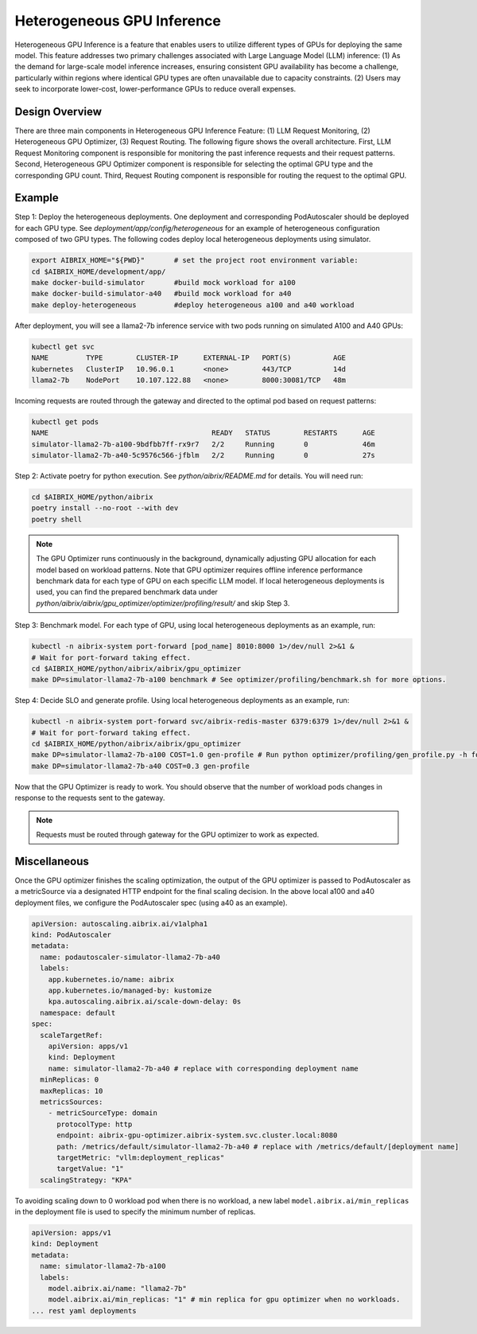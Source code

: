 .. _heterogeneous-gpu:

============================
Heterogeneous GPU Inference
============================

Heterogeneous GPU Inference is a feature that enables users to utilize different types of GPUs for deploying the same model. This feature addresses two primary challenges associated with Large Language Model (LLM) inference: (1) As the demand for large-scale model inference increases, ensuring consistent GPU availability has become a challenge, particularly within regions where identical GPU types are often unavailable due to capacity constraints. (2) Users may seek to incorporate lower-cost, lower-performance GPUs to reduce overall expenses. 

Design Overview
---------------

There are three main components in Heterogeneous GPU Inference Feature: (1) LLM Request Monitoring, (2) Heterogeneous GPU Optimizer, (3) Request Routing. The following figure shows the overall architecture. First, LLM Request Monitoring component is responsible for monitoring the past inference requests and their request patterns. Second, Heterogeneous GPU Optimizer component is responsible for selecting the optimal GPU type and the corresponding GPU count. Third, Request Routing component is responsible for routing the request to the optimal GPU.


.. figure:: ../assets/images/heterogeneous-gpu-diagram.png
  :alt: heterogeneous-gpu-diagram
  :width: 100%
  :align: center


Example
-------------

Step 1: Deploy the heterogeneous deployments. One deployment and corresponding PodAutoscaler should be deployed for each GPU type.
See `deployment/app/config/heterogeneous` for an example of heterogeneous configuration composed of two GPU types. The following codes 
deploy local heterogeneous deployments using simulator.

.. code-block:: bash

    export AIBRIX_HOME="${PWD}"       # set the project root environment variable:
    cd $AIBRIX_HOME/development/app/
    make docker-build-simulator       #build mock workload for a100
    make docker-build-simulator-a40   #build mock workload for a40
    make deploy-heterogeneous         #deploy heterogeneous a100 and a40 workload

After deployment, you will see a llama2-7b inference service with two pods running on simulated A100 and A40 GPUs:

.. code-block:: bash

    kubectl get svc
    NAME         TYPE        CLUSTER-IP      EXTERNAL-IP   PORT(S)          AGE
    kubernetes   ClusterIP   10.96.0.1       <none>        443/TCP          14d
    llama2-7b    NodePort    10.107.122.88   <none>        8000:30081/TCP   48m

Incoming requests are routed through the gateway and directed to the optimal pod based on request patterns:

.. code-block:: bash

    kubectl get pods
    NAME                                       READY   STATUS        RESTARTS      AGE
    simulator-llama2-7b-a100-9bdfbb7ff-rx9r7   2/2     Running       0             46m
    simulator-llama2-7b-a40-5c9576c566-jfblm   2/2     Running       0             27s

Step 2: Activate poetry for python execution. See `python/aibrix/README.md` for details. You will need run:

.. code-block:: bash

    cd $AIBRIX_HOME/python/aibrix
    poetry install --no-root --with dev
    poetry shell

.. note::

  The GPU Optimizer runs continuously in the background, dynamically adjusting GPU allocation for each model based on workload patterns.
  Note that GPU optimizer requires offline inference performance benchmark data for each type of GPU on each specific LLM model.
  If local heterogeneous deployments is used, you can find the prepared benchmark data under `python/aibrix/aibrix/gpu_optimizer/optimizer/profiling/result/` and skip Step 3.

Step 3: Benchmark model. For each type of GPU, using local heterogeneous deployments as an example, run:

.. code-block:: bash

    kubectl -n aibrix-system port-forward [pod_name] 8010:8000 1>/dev/null 2>&1 &
    # Wait for port-forward taking effect.
    cd $AIBRIX_HOME/python/aibrix/aibrix/gpu_optimizer
    make DP=simulator-llama2-7b-a100 benchmark # See optimizer/profiling/benchmark.sh for more options.

Step 4: Decide SLO and generate profile. Using local heterogeneous deployments as an example, run:
  
.. code-block:: bash

    kubectl -n aibrix-system port-forward svc/aibrix-redis-master 6379:6379 1>/dev/null 2>&1 &
    # Wait for port-forward taking effect.
    cd $AIBRIX_HOME/python/aibrix/aibrix/gpu_optimizer
    make DP=simulator-llama2-7b-a100 COST=1.0 gen-profile # Run python optimizer/profiling/gen_profile.py -h for SLO options.
    make DP=simulator-llama2-7b-a40 COST=0.3 gen-profile

Now that the GPU Optimizer is ready to work. You should observe that the number of workload pods changes in response to the requests sent to the gateway.

.. note::

  Requests must be routed through gateway for the GPU optimizer to work as expected.

Miscellaneous
-------------

Once the GPU optimizer finishes the scaling optimization, the output of the GPU optimizer is passed to PodAutoscaler as a metricSource via a designated HTTP endpoint for the final scaling decision.  In the above local a100 and a40 deployment files, we configure the PodAutoscaler spec (using a40 as an example).

.. code-block:: yaml

    apiVersion: autoscaling.aibrix.ai/v1alpha1
    kind: PodAutoscaler
    metadata:
      name: podautoscaler-simulator-llama2-7b-a40
      labels:
        app.kubernetes.io/name: aibrix
        app.kubernetes.io/managed-by: kustomize
        kpa.autoscaling.aibrix.ai/scale-down-delay: 0s
      namespace: default
    spec:
      scaleTargetRef:
        apiVersion: apps/v1
        kind: Deployment
        name: simulator-llama2-7b-a40 # replace with corresponding deployment name
      minReplicas: 0
      maxReplicas: 10
      metricsSources: 
        - metricSourceType: domain
          protocolType: http
          endpoint: aibrix-gpu-optimizer.aibrix-system.svc.cluster.local:8080
          path: /metrics/default/simulator-llama2-7b-a40 # replace with /metrics/default/[deployment name]
          targetMetric: "vllm:deployment_replicas"
          targetValue: "1"
      scalingStrategy: "KPA"

To avoiding scaling down to 0 workload pod when there is no workload, a new label  ``model.aibrix.ai/min_replicas`` in the deployment file is used to specify the minimum number of replicas.

.. code-block:: yaml

    apiVersion: apps/v1
    kind: Deployment
    metadata:
      name: simulator-llama2-7b-a100
      labels:
        model.aibrix.ai/name: "llama2-7b"
        model.aibrix.ai/min_replicas: "1" # min replica for gpu optimizer when no workloads.
    ... rest yaml deployments

